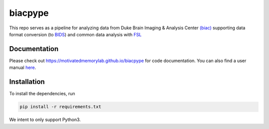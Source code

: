 =========
biacpype
=========
.. image:: https://travis-ci.org/MotivatedMemoryLab/biacpype.svg?branch=master
    :target: https://travis-ci.org/MotivatedMemoryLab/biacpype    
.. image:: https://coveralls.io/repos/github/MotivatedMemoryLab/biacpype/badge.svg
    :target: https://coveralls.io/github/MotivatedMemoryLab/biacpype
.. image:: https://mybinder.org/badge.svg 
    :target: https://mybinder.org/v2/gh/MotivatedMemoryLab/biacpype/master
.. image:: https://badges.gitter.im/gitterHQ/gitter.png
    :target: https://gitter.im/MotivatedMemoryLab/biacpype



This repo serves as a pipeline for analyzing data from Duke Brain Imaging & 
Analysis Center `(biac) <https://www.biac.duke.edu>`_ supporting data format conversion 
(to `BIDS <http://bids.neuroimaging.io/>`_) and common data analysis with `FSL <https://fsl.fmrib.ox.ac.uk/fsl/fslwiki>`_

-------------
Documentation
-------------
Please check out `<https://motivatedmemorylab.github.io/biacpype>`_ for code documentation.
You can also find a user manual `here`_.

.. _here: https://motivatedmemorylab.github.io/biacpype/manual/manual.pdf


------------
Installation
------------
To install the dependencies, run

.. code-block:: python

    pip install -r requirements.txt

We intent to only support Python3. 

